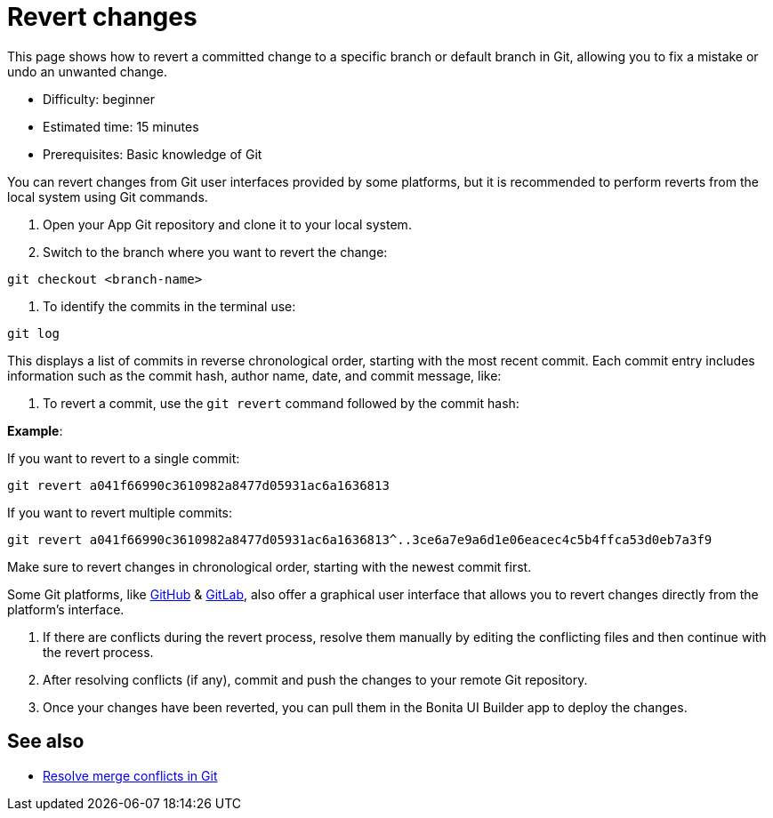 = Revert changes
:page-aliases: applications:revert-changes.adoc
:description: This page shows how to revert a committed change to a specific branch or default branch in Git, allowing you to fix a mistake or undo an unwanted change.


{description}

* Difficulty: beginner
* Estimated time: 15 minutes
* Prerequisites: Basic knowledge of Git

You can revert changes from Git user interfaces provided by some platforms, but it is recommended to perform reverts from the local system using Git commands.

1. Open your App Git repository and clone it to your local system.

2. Switch to the branch where you want to revert the change:

[source,bash]
----
git checkout <branch-name>
----

3. To identify the commits in the terminal use:

[source,bash]
----
git log
----

This displays a list of commits in reverse chronological order, starting with the most recent commit. Each commit entry includes information such as the commit hash, author name, date, and commit message, like:

4. To revert a commit, use the `git revert` command followed by the commit hash:

*Example*:

If you want to revert to a single commit:

[source,bash]
----
git revert a041f66990c3610982a8477d05931ac6a1636813
----

If you want to revert multiple commits:

[source,bash]
----
git revert a041f66990c3610982a8477d05931ac6a1636813^..3ce6a7e9a6d1e06eacec4c5b4ffca53d0eb7a3f9
----

Make sure to revert changes in chronological order, starting with the newest commit first.

Some Git platforms, like link:https://docs.github.com/en/desktop/managing-commits/reverting-a-commit-in-github-desktop[GitHub] & link:https://docs.gitlab.com/ee/user/project/merge_requests/revert_changes.html#revert-a-commit[GitLab], also offer a graphical user interface that allows you to revert changes directly from the platform's interface.

5. If there are conflicts during the revert process, resolve them manually by editing the conflicting files and then continue with the revert process.

6. After resolving conflicts (if any), commit and push the changes to your remote Git repository.

7. Once your changes have been reverted, you can pull them in the Bonita UI Builder app to deploy the changes.

== See also

* xref:./resolve-merge-conflicts[Resolve merge conflicts in Git]